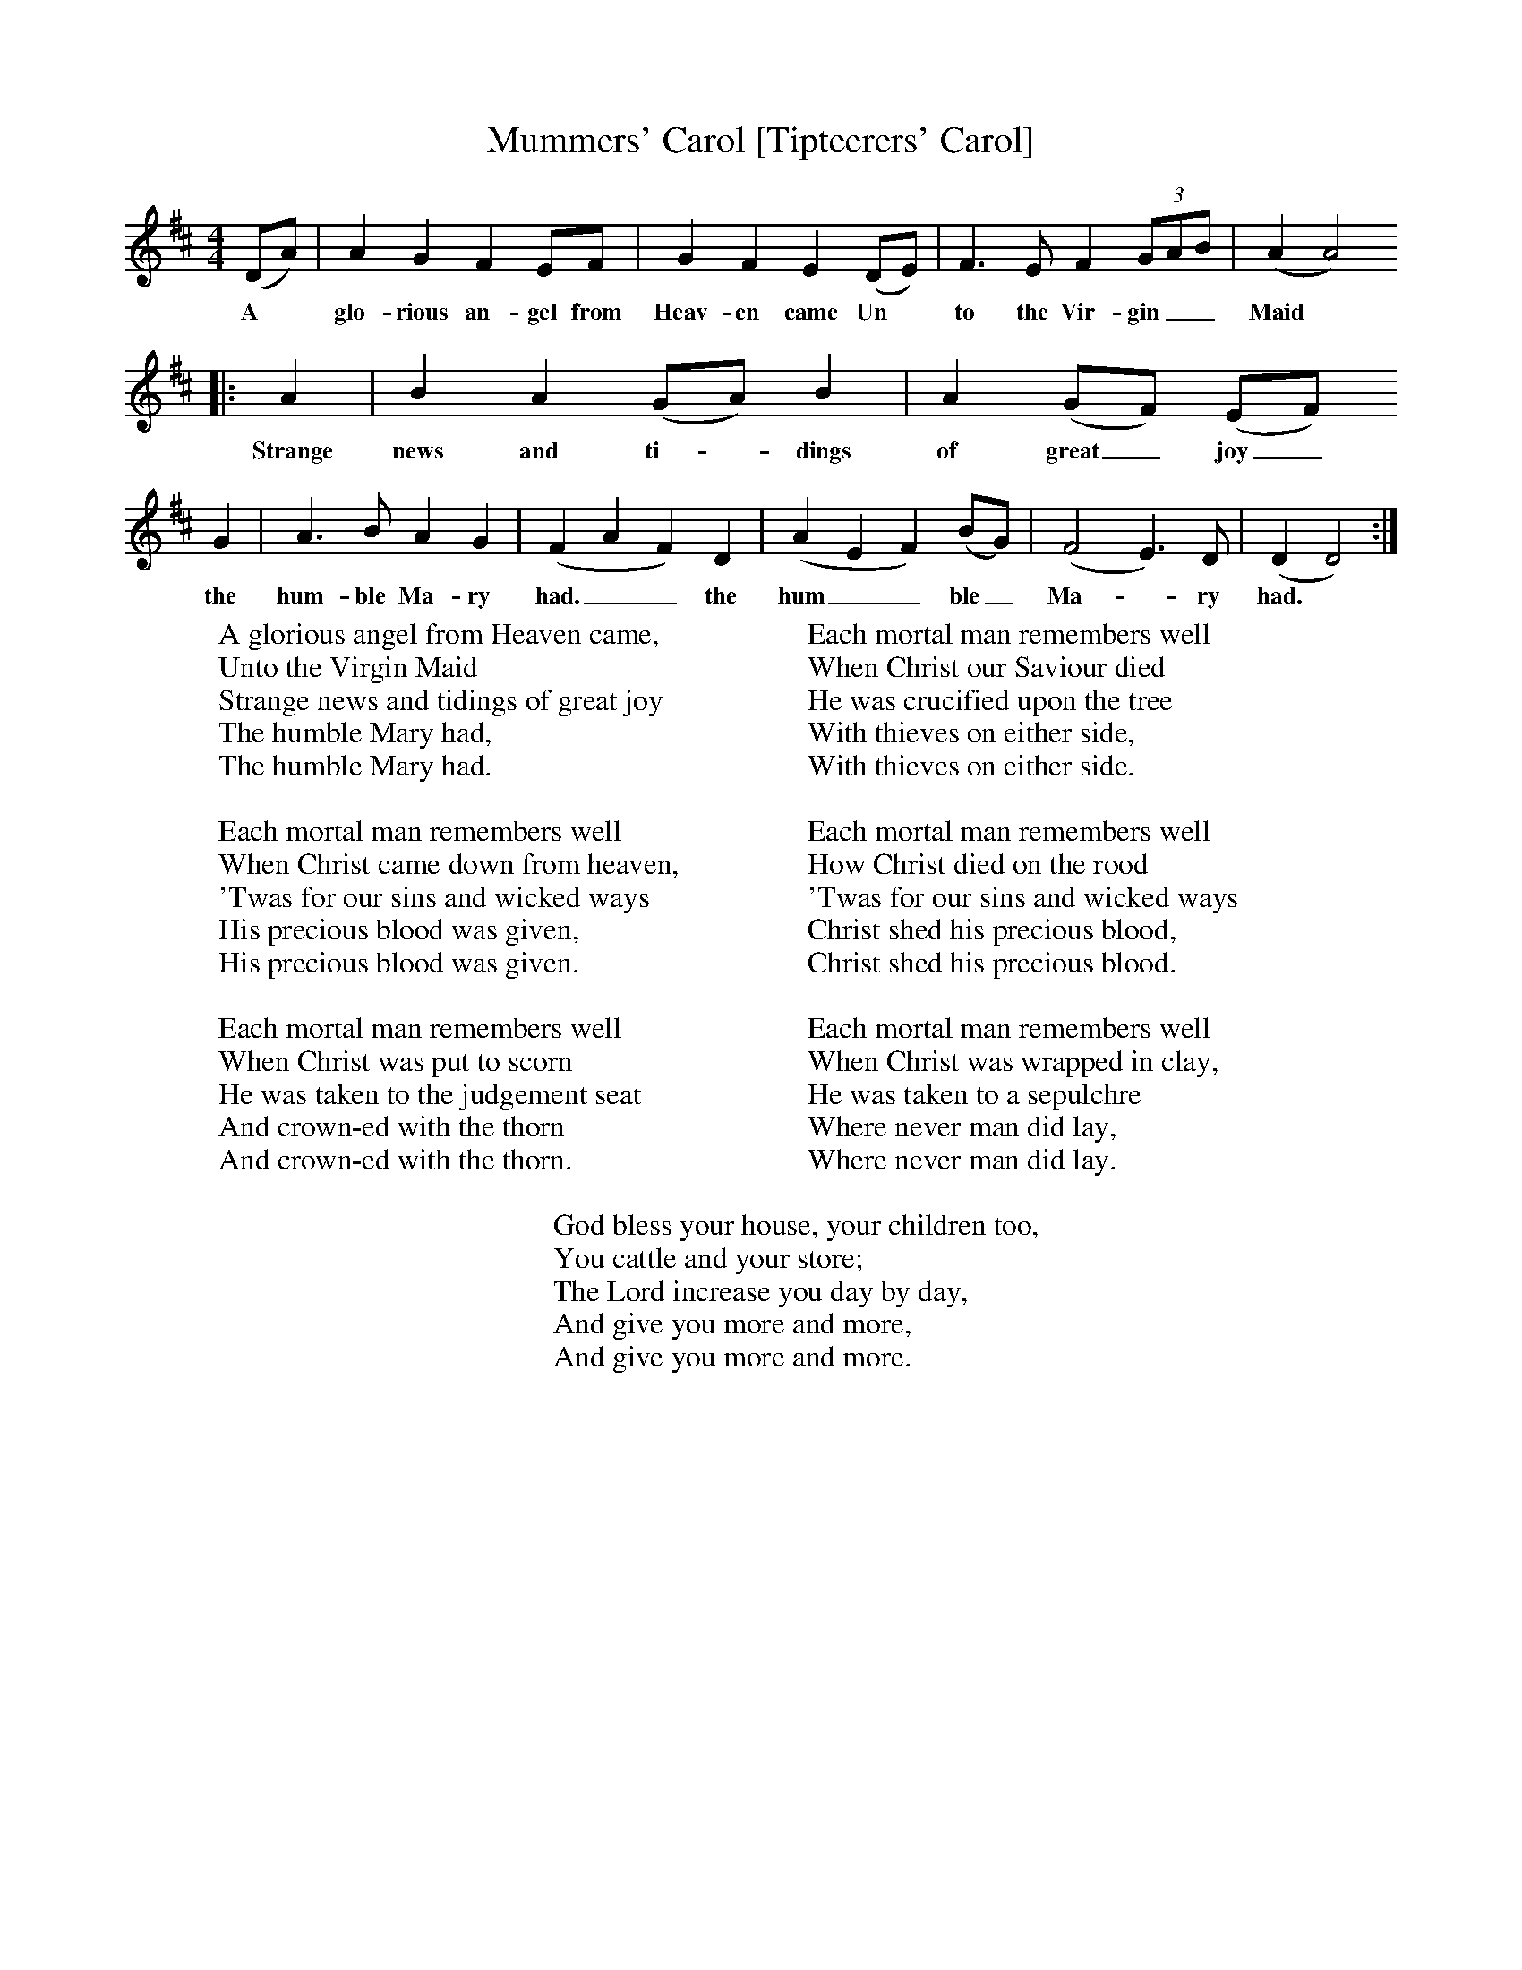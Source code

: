 X:1
T:Mummers' Carol [Tipteerers' Carol]
Z:Lucy Broadwood Broadwood
S:Two of the actors in Mummers Play
F:http://www.folkinfo.org/songs
B:Jones Lewis, 1995,Sweet Sussex, Ferret Publ, Sutton Coldfield
M:4/4     %Meter
L:1/8     %
K:D
(DA) |A2 G2 F2 EF |G2 F2 E2 (DE) |F3 E F2 (3:2GAB | (A2A4)
w:A *glo-rious an-gel from Heav-en came Un* to the Vir-gin__ Maid*
|:A2 |B2 A2 (GA) B2 |A2 (GF) (EF)
w:Strange news and ti-*dings of great_ joy_
G2 |A3 B A2 G2 |(F2A2F2) D2 |(A2E2F2) (BG) |(F4E3) D | (D2D4) :|
w:the hum-ble Ma-ry had.__ the hum__ ble_ Ma-*ry had.*
W:A glorious angel from Heaven came,
W:Unto the Virgin Maid
W:Strange news and tidings of great joy
W:The humble Mary had,
W:The humble Mary had.
W:
W:Each mortal man remembers well
W:When Christ came down from heaven,
W:'Twas for our sins and wicked ways
W:His precious blood was given,
W:His precious blood was given.
W:
W:Each mortal man remembers well
W:When Christ was put to scorn
W:He was taken to the judgement seat
W:And crown-ed with the thorn
W:And crown-ed with the thorn.
W:
W:Each mortal man remembers well
W:When Christ our Saviour died
W:He was crucified upon the tree
W:With thieves on either side,
W:With thieves on either side.
W:
W:Each mortal man remembers well
W:How Christ died on the rood
W:'Twas for our sins and wicked ways
W:Christ shed his precious blood,
W:Christ shed his precious blood.
W:
W:Each mortal man remembers well
W:When Christ was wrapped in clay,
W:He was taken to a sepulchre
W:Where never man did lay,
W:Where never man did lay.
W:
W:God bless your house, your children too,
W:You cattle and your store;
W:The Lord increase you day by day,
W:And give you more and more,
W:And give you more and more.
